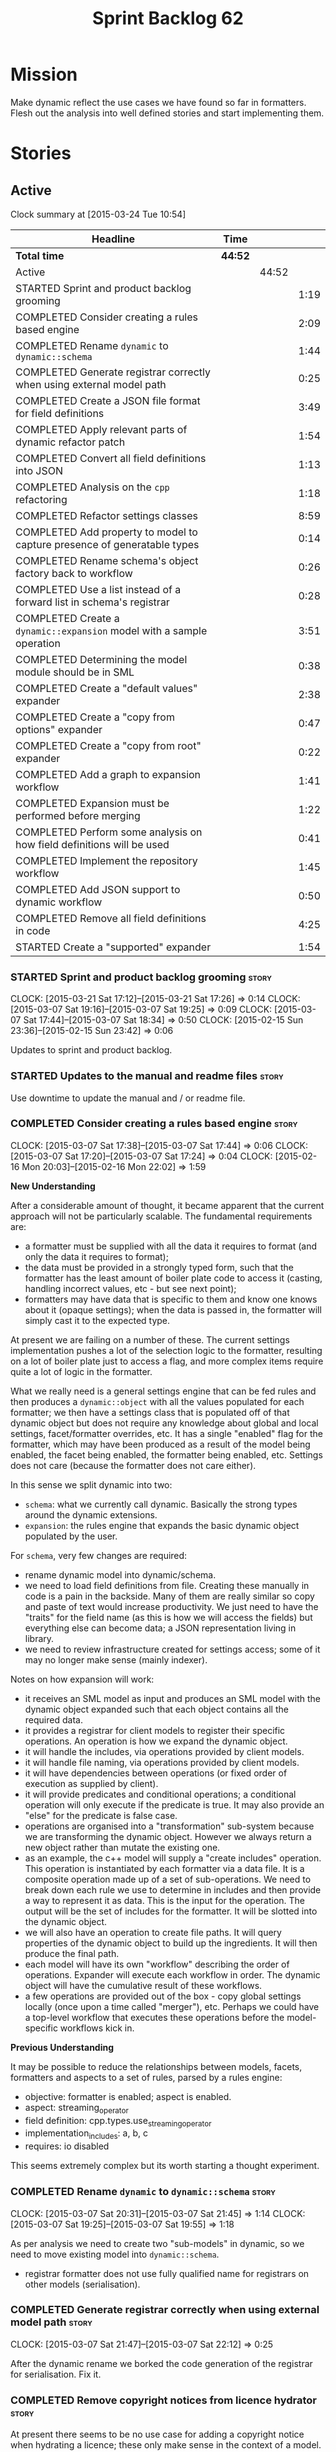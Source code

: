 #+title: Sprint Backlog 62
#+options: date:nil toc:nil author:nil num:nil
#+todo: STARTED | COMPLETED CANCELLED POSTPONED
#+tags: { story(s) spike(p) }

* Mission

Make dynamic reflect the use cases we have found so far in
formatters. Flesh out the analysis into well defined stories and start
implementing them.

* Stories

** Active

#+begin: clocktable :maxlevel 3 :scope subtree
Clock summary at [2015-03-24 Tue 10:54]

| Headline                                                                 | Time    |       |      |
|--------------------------------------------------------------------------+---------+-------+------|
| *Total time*                                                             | *44:52* |       |      |
|--------------------------------------------------------------------------+---------+-------+------|
| Active                                                                   |         | 44:52 |      |
| STARTED Sprint and product backlog grooming                              |         |       | 1:19 |
| COMPLETED Consider creating a rules based engine                         |         |       | 2:09 |
| COMPLETED Rename =dynamic= to =dynamic::schema=                          |         |       | 1:44 |
| COMPLETED Generate registrar correctly when using external model path    |         |       | 0:25 |
| COMPLETED Create a JSON file format for field definitions                |         |       | 3:49 |
| COMPLETED Apply relevant parts of dynamic refactor patch                 |         |       | 1:54 |
| COMPLETED Convert all field definitions into JSON                        |         |       | 1:13 |
| COMPLETED Analysis on the =cpp= refactoring                              |         |       | 1:18 |
| COMPLETED Refactor settings classes                                      |         |       | 8:59 |
| COMPLETED Add property to model to capture presence of generatable types |         |       | 0:14 |
| COMPLETED Rename schema's object factory back to workflow                |         |       | 0:26 |
| COMPLETED Use a list instead of a forward list in schema's registrar     |         |       | 0:28 |
| COMPLETED Create a =dynamic::expansion= model with a sample operation    |         |       | 3:51 |
| COMPLETED Determining the model module should be in SML                  |         |       | 0:38 |
| COMPLETED Create a "default values" expander                             |         |       | 2:38 |
| COMPLETED Create a "copy from options" expander                          |         |       | 0:47 |
| COMPLETED Create a "copy from root" expander                             |         |       | 0:22 |
| COMPLETED Add a graph to expansion workflow                              |         |       | 1:41 |
| COMPLETED Expansion must be performed before merging                     |         |       | 1:22 |
| COMPLETED Perform some analysis on how field definitions will be used    |         |       | 0:41 |
| COMPLETED Implement the repository workflow                              |         |       | 1:45 |
| COMPLETED Add JSON support to dynamic workflow                           |         |       | 0:50 |
| COMPLETED Remove all field definitions in code                           |         |       | 4:25 |
| STARTED Create a "supported" expander                                    |         |       | 1:54 |
#+end:

*** STARTED Sprint and product backlog grooming                       :story:
    CLOCK: [2015-03-21 Sat 17:12]--[2015-03-21 Sat 17:26] =>  0:14
    CLOCK: [2015-03-07 Sat 19:16]--[2015-03-07 Sat 19:25] =>  0:09
    CLOCK: [2015-03-07 Sat 17:44]--[2015-03-07 Sat 18:34] =>  0:50
    CLOCK: [2015-02-15 Sun 23:36]--[2015-02-15 Sun 23:42] =>  0:06

Updates to sprint and product backlog.

*** STARTED Updates to the manual and readme files                    :story:

Use downtime to update the manual and / or readme file.

*** COMPLETED Consider creating a rules based engine                  :story:
    CLOSED: [2015-03-07 Sat 19:28]
    CLOCK: [2015-03-07 Sat 17:38]--[2015-03-07 Sat 17:44] =>  0:06
    CLOCK: [2015-03-07 Sat 17:20]--[2015-03-07 Sat 17:24] =>  0:04
    CLOCK: [2015-02-16 Mon 20:03]--[2015-02-16 Mon 22:02] =>  1:59

*New Understanding*

After a considerable amount of thought, it became apparent that the
current approach will not be particularly scalable. The fundamental
requirements are:

- a formatter must be supplied with all the data it requires to
  format (and only the data it requires to format);
- the data must be provided in a strongly typed form, such that the
  formatter has the least amount of boiler plate code to access it
  (casting, handling incorrect values, etc - but see next point);
- formatters may have data that is specific to them and know one knows
  about it (opaque settings); when the data is passed in, the
  formatter will simply cast it to the expected type.

At present we are failing on a number of these. The current settings
implementation pushes a lot of the selection logic to the formatter,
resulting on a lot of boiler plate just to access a flag, and more
complex items require quite a lot of logic in the formatter.

What we really need is a general settings engine that can be fed rules
and then produces a =dynamic::object= with all the values populated
for each formatter; we then have a settings class that is populated
off of that dynamic object but does not require any knowledge about
global and local settings, facet/formatter overrides, etc. It has a
single "enabled" flag for the formatter, which may have been produced
as a result of the model being enabled, the facet being enabled, the
formatter being enabled, etc. Settings does not care (because the
formatter does not care either).

In this sense we split dynamic into two:

- =schema=: what we currently call dynamic. Basically the strong types
  around the dynamic extensions.
- =expansion=: the rules engine that expands the basic dynamic object
  populated by the user.

For =schema=, very few changes are required:

- rename dynamic model into dynamic/schema.
- we need to load field definitions from file. Creating these manually
  in code is a pain in the backside. Many of them are really similar
  so copy and paste of text would increase productivity. We just need
  to have the "traits" for the field name (as this is how we will
  access the fields) but everything else can become data; a JSON
  representation living in library.
- we need to review infrastructure created for settings access; some
  of it may no longer make sense (mainly indexer).

Notes on how expansion will work:

- it receives an SML model as input and produces an SML model with the
  dynamic object expanded such that each object contains all the
  required data.
- it provides a registrar for client models to register their specific
  operations. An operation is how we expand the dynamic object.
- it will handle the includes, via operations provided by client
  models.
- it will handle file naming, via operations provided by client
  models.
- it will have dependencies between operations (or fixed order of
  execution as supplied by client).
- it will provide predicates and conditional operations; a conditional
  operation will only execute if the predicate is true. It may also
  provide an "else" for the predicate is false case.
- operations are organised into a "transformation" sub-system because
  we are transforming the dynamic object. However we always return a
  new object rather than mutate the existing one.
- as an example, the c++ model will supply a "create includes"
  operation. This operation is instantiated by each formatter via a
  data file. It is a composite operation made up of a set of
  sub-operations. We need to break down each rule we use to determine
  in includes and then provide a way to represent it as data. This is
  the input for the operation. The output will be the set of includes
  for the formatter. It will be slotted into the dynamic object.
- we will also have an operation to create file paths. It will query
  properties of the dynamic object to build up the ingredients. It
  will then produce the final path.
- each model will have its own "workflow" describing the order of
  operations. Expander will execute each workflow in order. The
  dynamic object will have the cumulative result of these
  workflows.
- a few operations are provided out of the box - copy global settings
  locally (once upon a time called "merger"), etc. Perhaps we could
  have a top-level workflow that executes these operations before the
  model-specific workflows kick in.

*Previous Understanding*

It may be possible to reduce the relationships between models, facets,
formatters and aspects to a set of rules, parsed by a rules engine:

- objective: formatter is enabled; aspect is enabled.
- aspect: streaming_operator
- field definition: cpp.types.use_streaming_operator
- implementation_includes: a, b, c
- requires: io disabled

This seems extremely complex but its worth starting a thought
experiment.

*** COMPLETED Rename =dynamic= to =dynamic::schema=                   :story:
    CLOSED: [2015-03-07 Sat 21:45]
    CLOCK: [2015-03-07 Sat 20:31]--[2015-03-07 Sat 21:45] =>  1:14
    CLOCK: [2015-03-07 Sat 19:25]--[2015-03-07 Sat 19:55] =>  1:18

As per analysis we need to create two "sub-models" in dynamic, so we
need to move existing model into =dynamic::schema=.

- registrar formatter does not use fully qualified name for registrars
  on other models (serialisation).

*** COMPLETED Generate registrar correctly when using external model path :story:
    CLOSED: [2015-03-07 Sat 22:12]
    CLOCK: [2015-03-07 Sat 21:47]--[2015-03-07 Sat 22:12] =>  0:25

After the dynamic rename we borked the code generation of the
registrar for serialisation. Fix it.

*** COMPLETED Remove copyright notices from licence hydrator          :story:
    CLOSED: [2015-03-08 Sun 23:44]

At present there seems to be no use case for adding a copyright notice
when hydrating a licence; these only make sense in the context of a
model. We should remove this.

*** COMPLETED Create a JSON file format for field definitions         :story:
    CLOSED: [2015-03-08 Sun 23:45]
    CLOCK: [2015-03-08 Sun 22:38]--[2015-03-08 Sun 23:45] =>  1:07
    CLOCK: [2015-03-08 Sun 20:07]--[2015-03-08 Sun 20:21] =>  0:14
    CLOCK: [2015-03-08 Sun 19:40]--[2015-03-08 Sun 19:56] =>  0:16
    CLOCK: [2015-03-08 Sun 19:13]--[2015-03-08 Sun 19:31] =>  0:18
    CLOCK: [2015-03-08 Sun 18:02]--[2015-03-08 Sun 18:50] =>  1:11
    CLOCK: [2015-03-08 Sun 16:46]--[2015-03-08 Sun 17:52] =>  1:06

We need to read the field definitions from file rather than hard-code
them. We also need to figure out where to place them: in the central
library folder or together with the models?

The JSON support should live in =dynamic::schema=. We need a simple
=hydrator= class with a simple test case.

*** COMPLETED Apply relevant parts of dynamic refactor patch          :story:
    CLOSED: [2015-03-09 Mon 13:48]
    CLOCK: [2015-03-09 Mon 12:23]--[2015-03-09 Mon 13:47] =>  1:24
    CLOCK: [2015-03-08 Sun 23:45]--[2015-03-09 Mon 00:15] =>  0:30

We did a little tidy-up of dynamic that was put on hold due to some
big-picture thinking. We need to figure out what part of it is still
applicable, and copy it across from the patch.

- rename content extensions to field selector
- pick up registrar changes
- rename workflow to factory

*** COMPLETED Convert all field definitions into JSON                 :story:
    CLOSED: [2015-03-10 Tue 18:08]
    CLOCK: [2015-03-10 Tue 17:42]--[2015-03-10 Tue 18:06] =>  0:24
    CLOCK: [2015-03-09 Mon 18:21]--[2015-03-09 Mon 19:10] =>  0:49

- find all code that creates field definitions and move it to JSON.

*** COMPLETED Analysis on the =cpp= refactoring                       :story:
    CLOSED: [2015-03-13 Fri 22:53]
    CLOCK: [2015-03-13 Fri 21:35]--[2015-03-13 Fri 22:53] =>  1:18

We need to avoid past mistakes and start by designing the settings
classes required by the formatters before we focus on the dynamic
object representation.

We shall settle on three types of settings:

- general settings (as per formatters model)
- principal settings (e.g. the settings common to all formatters of a given
  language)
- subsidiary settings (e.g. the settings that are only used by one or
  a few formatters and which we cannot know about up front)

For clarity we should also rename =settings::settings= to
=settings::bundle=. We no longer require global, local, type, facet
etc settings.

Commit prior to refactoring: 909b9a6.

*List of tasks*:

- remove processing of includes and file names from formattables
- remove all of the many settings from settings and implement the two
  above ones; add inclusion related classes from formattables
- remove path related classes from formatters (will be implemented as
  operations/expansions)
- remove all field definitions; instead add traits with the complete
  name. We also need a field definition selector based on complete
  name. Settings factories need to do a look-up for the required
  fields on construction and cache the fields. Actually we probably
  should have path ingredient settings; we can make use of these from
  within the operation/expansion?

*** COMPLETED Remove processing of includes and file names            :story:
    CLOSED: [2015-03-19 Thu 09:45]

This will be done via expansion. Remove also the entity properties.

*** COMPLETED Remove path related classes from formatters             :story:
    CLOSED: [2015-03-19 Thu 09:45]

These will be implemented as operations/expansions.

*** COMPLETED Remove provider                                         :story:
    CLOSED: [2015-03-19 Thu 09:45]

We no longer require the provider, provider interface etc. These will
be done as part of the expansions. We will need a way to obtain a file
type given a formatter ID. This could be done with a selector. It will
be used by the inclusion expander.

*** COMPLETED Refactor settings classes                               :story:
    CLOSED: [2015-03-20 Fri 15:55]
    CLOCK: [2015-03-20 Fri 14:54]--[2015-03-20 Fri 15:55] =>  1:01
    CLOCK: [2015-03-20 Fri 11:14]--[2015-03-20 Fri 11:58] =>  0:44
    CLOCK: [2015-03-18 Wed 22:14]--[2015-03-18 Wed 23:10] =>  0:56
    CLOCK: [2015-03-18 Wed 21:15]--[2015-03-18 Wed 21:55] =>  0:40
    CLOCK: [2015-03-18 Wed 13:15]--[2015-03-18 Wed 17:31] =>  4:16
    CLOCK: [2015-03-13 Fri 22:57]--[2015-03-14 Sat 00:19] =>  1:22

*Final Understanding*

After much to-ing and fro-ing, the final names for the classes are as
follows:

- general settings: settings common to all formatters in all models
  (e.g. c#, c++);
- type settings: settings specific to a type (e.g. common to all
  formatters using that type for that model);
- formatter settings: settings for each formatter but which have the
  same shape for all formatters;
- opaque settings: settings that we do not know about. May be for a
  specific formatter, or may be common to several formatters.

*Previous Understanding*

- remove all of the many settings from settings and implement the two
  above ones;
- add inclusion related classes from formattables
- Create principal and subsidiary settings, and create a "type
  settings" class or "settings for type"
- create odb settings in settings namespace and delete the odb
  settings classes.

*** COMPLETED Add support for opaque formatter settings               :story:
    CLOSED: [2015-03-20 Fri 16:04]

*New Understanding*

This is now taken care in the guise of subsidiary settings.

*Previous Understanding*

- create an empty opaque formatter settings class. Create a opaque
  formatter settings factory interface class. Formatter interface to
  return an opaque formatter settings factory interface.
- add opaque formatter settings to local settings.
- when formatting, cast additional formatter settings (if available)
  and throw if cast fails. For formatters without opaque settings,
  throw if any supplied.
- we need multiple opaque settings (more than one formatter will need
  them).
- move provider and provider selector to top-level namespace and add a
  provide opaque settings method to it.

*** COMPLETED Add property to model to capture presence of generatable types :spike:
    CLOSED: [2015-03-20 Fri 16:23]
    CLOCK: [2015-03-20 Fri 16:09]--[2015-03-20 Fri 16:23] =>  0:14

At present we have to return a pair from the SML workflow to denote
whether the model is generatable or not. We should handle this with a
boolean flag in the SML model.

*** COMPLETED Rename schema's object factory back to workflow         :spike:
    CLOSED: [2015-03-20 Fri 16:59]
    CLOCK: [2015-03-20 Fri 16:33]--[2015-03-20 Fri 16:59] =>  0:26

At some point we probably had multiple workflows in dynamic's schema
and so decided to rename it to factory. However now there is only one
and it is very confusing to see it called a factory rather than a
workflow.

*** COMPLETED Use a list instead of a forward list in schema's registrar :spike:
    CLOSED: [2015-03-20 Fri 17:41]
    CLOCK: [2015-03-20 Fri 17:13]--[2015-03-20 Fri 17:41] =>  0:28

We need to use a list because we are now generating this type and
dogen still has no support for forward lists.

*** COMPLETED Create a =dynamic::expansion= model with a sample operation :story:
    CLOSED: [2015-03-21 Sat 17:26]
    CLOCK: [2015-03-20 Fri 17:41]--[2015-03-20 Fri 17:51] =>  0:10
    CLOCK: [2015-03-20 Fri 17:05]--[2015-03-20 Fri 17:13] =>  0:08
    CLOCK: [2015-03-20 Fri 16:23]--[2015-03-20 Fri 16:33] =>  0:10
    CLOCK: [2015-03-20 Fri 16:04]--[2015-03-20 Fri 16:09] =>  0:05
    CLOCK: [2015-03-19 Thu 17:19]--[2015-03-19 Thu 17:37] =>  0:18
    CLOCK: [2015-03-19 Thu 15:59]--[2015-03-19 Thu 17:19] =>  1:20
    CLOCK: [2015-03-19 Thu 15:21]--[2015-03-19 Thu 15:31] =>  0:10
    CLOCK: [2015-03-19 Thu 14:28]--[2015-03-19 Thu 14:46] =>  0:18
    CLOCK: [2015-03-19 Thu 09:54]--[2015-03-19 Thu 11:00] =>  1:06
    CLOCK: [2015-03-19 Thu 09:47]--[2015-03-19 Thu 09:53] =>  0:06

As per analysis we need to add support for predicates, operations and
transformation. To start off with we should create a very simple
operation (potentially with the predicate "true") that instantiates
defaults. It goes through every field definition and for those with
default values, it populates the field with it's default value.

We probably just need a simple workflow that executes all operations
on a supplied =dynamic::object= and returns the transformed
=dynamic::object=. Operations are registered against the workflow.

In terms of predicates: we do not seem to need fine grained
predicates, that are then used to compose of a number of more complex
predicates (e.g. "if path exists", "not", "true", etc.). It actually
seems more wise to just have "preconditions" that are implemented in
code (e.g. "ensure this list of fields exist"). This will avoid having
a really complicated logic in data files that builds the
preconditions. We could also have an optional precondition so that
"true" is no longer required.

Also we should name "operations" "expanders". After all we are
executing the expansion workflow.

*** COMPLETED Determining the model module should be in SML           :spike:
    CLOSED: [2015-03-21 Sat 18:44]
    CLOCK: [2015-03-21 Sat 18:06]--[2015-03-21 Sat 18:44] =>  0:38

At present we have a number of methods looking for the model
module. However, =merger= already knows who the "main" model module
is. We need to either provide a method to find it in SML or a property
in model to record it.

Notes:

- Actually this is done in =dia_to_sml::workflow=.
- Actually we don't need to do anything: all we have to do is to look
  up the model's name in the modules container.

*** COMPLETED Create a "default values" expander                      :story:
    CLOSED: [2015-03-21 Sat 23:04]
    CLOCK: [2015-03-21 Sat 22:24]--[2015-03-21 Sat 23:04] =>  0:40
    CLOCK: [2015-03-21 Sat 21:03]--[2015-03-21 Sat 22:19] =>  1:16
    CLOCK: [2015-03-21 Sat 18:44]--[2015-03-21 Sat 18:51] =>  0:07
    CLOCK: [2015-03-21 Sat 17:29]--[2015-03-21 Sat 18:04] =>  0:35

We need a simple operation that takes the default values and
instantiates them in the schema object. We may need to take into
account the scope of the field.

Tasks:

- model module qname is in SML; remove local routine to find it (or
  update it).
- add non const setup method to expander
- add setup expanders activity
- pass in scope types to composite expander
- add qname to expansion method
- implement default values indexer in terms of scopes
- implement expansion

*** COMPLETED Create a "copy from options" expander                   :story:
    CLOSED: [2015-03-21 Sat 23:49]
    CLOCK: [2015-03-21 Sat 23:07]--[2015-03-21 Sat 23:54] =>  0:47

*New Understanding*

Actually we may not need to implement full support for the legacy
options, or at least not just yet:

- it is not yet known if its less work to simply add meta-data to all
  models and get rid of the legacy options altogether instead of doing
  a work around;
- some options such as =project_directory_path= will remain as command
  line options so we need to handle these correctly during include
  file generation.

For now we implemented all the machinery needed for this, but didn't
yet bother to copy across all options. This can be revisited if/when
required.

*Previous Understanding*

We need legacy interoperability. One way of achieving is to have some
kind of copying of the config model into the schema object. Create a
simple operation that does this. It does mean a dependency on =config=
from =dynamic::expansion= but its temporary.

*** COMPLETED Create a "copy from root" expander                      :story:
    CLOSED: [2015-03-22 Sun 00:17]
    CLOCK: [2015-03-21 Sat 23:55]--[2015-03-22 Sun 00:17] =>  0:22

Some fields can only be populated at the root. However, we need them
to be available on every dynamic object. We need an operation that
takes into account the scope of the field and copies it. This may not
be that straightforward. We should also look into other scopes to see
what makes sense here to copy.

This operation should execute after defaulting. It should live in
dynamic.

*** COMPLETED Add a graph to expansion workflow                       :story:
    CLOSED: [2015-03-22 Sun 01:58]
    CLOCK: [2015-03-22 Sun 00:17]--[2015-03-22 Sun 01:58] =>  1:41

This simply looks at all the registered operations and their
dependencies (simply a string with the operation name) and ensures
that:

- all dependencies are met; and
- there are no cycles in the graph of dependencies.

The graph is then used to execute the expansions in dependency order.

*** COMPLETED Expansion must be performed before merging              :story:
    CLOSED: [2015-03-23 Mon 15:10]
    CLOCK: [2015-03-23 Mon 14:59]--[2015-03-23 Mon 15:10] =>  0:11
    CLOCK: [2015-03-23 Mon 14:37]--[2015-03-23 Mon 14:59] =>  0:22
    CLOCK: [2015-03-23 Mon 13:47]--[2015-03-23 Mon 14:36] =>  0:49

We have placed the expansion after merging. However, this is not quite
right: it is possible that each model has different settings on their
root module. For example, one could use different source/include
directories, extensions, etc for different modules. This means that
the include paths computed will be different for each model. In order
for this to work, we must expand each model separately and then merge.

Also, this means that we must perform expansion for all models, even
those that we are not going to generate or else the includes for those
types will be wrong. This is unfortunate because it means the merged
model is very large.

Actually, some of the system modules do not require expansion - or
worse, cannot be expanded or else we would be generating
non-compilable code. For example, expansion of the boost or c++
standard library models would result in computing includes, paths etc
for standard types. We need to be able to switch off expansion for
certain models. The obvious thing would be to do so for all system
models (e.g. =origin_types::system=) but this is in effect a way of
saying that dogen models cannot be system models, which is true right
now but shouldn't be true forever. One can imagine the LAM (Language
Agnostic Model) described in the backlog, etc. So instead we need to
add a "is expandable" property:

- set it to true in Dia to SML;
- set it in the JSON and read it during hydration;
- in front-end workflow, perform expansion if "is expandable" is
  true. If model's module is not found and "is expandable" is true,
  throw.

*** COMPLETED Perform some analysis on how field definitions will be used :story:
    CLOSED: [2015-03-23 Mon 16:43]
    CLOCK: [2015-03-23 Mon 16:00]--[2015-03-23 Mon 16:41] =>  0:41

We need to change our approach to field definition implementation,
based on the use cases we gathered so far:

- registrar is not useful because we are not using static registration;
- indexer is not useful because we need to index (and query )in lots
  of different places.

What we need instead is:

- a repository of field definitions, created once very early on and
  passed around;
- a repository workflow responsible for creating the repository from
  file, indexing it, etc;
- we need to pass the repository into the schema and expansion
  workflows;
- we need to pass the repository into the settings workflow in c++;
- factories can then cache the field definitions on construction.
- add support for default values in JSON.

*** COMPLETED Implement the repository workflow                       :story:
    CLOSED: [2015-03-23 Mon 20:27]
    CLOCK: [2015-03-23 Mon 20:16]--[2015-03-23 Mon 20:27] =>  0:11
    CLOCK: [2015-03-23 Mon 18:30]--[2015-03-23 Mon 19:04] =>  0:34
    CLOCK: [2015-03-23 Mon 17:07]--[2015-03-23 Mon 18:07] =>  1:00

Code all classes related to the repository workflow in schema, and
hook it up.

*** COMPLETED Add JSON support to dynamic workflow                    :story:
    CLOSED: [2015-03-23 Mon 22:01]
    CLOCK: [2015-03-23 Mon 15:39]--[2015-03-23 Mon 16:00] =>  0:21
    CLOCK: [2015-03-23 Mon 15:10]--[2015-03-23 Mon 15:39] =>  0:29

We need to create the required activities in the dynamic schema's
workflow to read in all the JSON files.

- create a workflow that reads in all field definitions and then
  registers them.

*** COMPLETED Remove all field definitions in code                    :story:
    CLOSED: [2015-03-24 Tue 10:54]
    CLOCK: [2015-03-24 Tue 10:00]--[2015-03-24 Tue 10:54] =>  0:54
    CLOCK: [2015-03-24 Tue 09:17]--[2015-03-24 Tue 09:59] =>  0:42
    CLOCK: [2015-03-24 Tue 08:58]--[2015-03-24 Tue 09:17] =>  0:19
    CLOCK: [2015-03-24 Tue 07:28]--[2015-03-24 Tue 08:57] =>  1:29
    CLOCK: [2015-03-23 Mon 21:47]--[2015-03-23 Mon 22:01] =>  0:14
    CLOCK: [2015-03-23 Mon 21:21]--[2015-03-23 Mon 21:44] =>  0:23
    CLOCK: [2015-03-23 Mon 16:43]--[2015-03-23 Mon 17:07] =>  0:24

Instead add traits with the complete name for all relevant fields.

*** CANCELLED Add an "enabled" expander                               :story:
    CLOSED: [2015-03-19 Thu 15:20]

*New Understanding*

Actually this is the same operation as supported.

*Previous Understanding*

We need an operation that is able to look at the model, facet,
formatter values for the enabled field and determine what value to use
for the formatter. It's predicate is =true=. Or perhaps we need
conditional and unconditional operations.

This operation should execute after copy from root. It should live in
dynamic.

*** STARTED Create a "supported" expander                             :story:
    CLOCK: [2015-03-19 Thu 14:30]--[2015-03-19 Thu 15:19] =>  0:49
    CLOCK: [2015-03-19 Thu 11:51]--[2015-03-19 Thu 12:05] =>  0:14
    CLOCK: [2015-03-19 Thu 11:00]--[2015-03-19 Thu 11:51] =>  0:51

This needs a bit more analysis. The gist of it is that not all types
support all formatters. We need a way to determine if a formatter is
not supported. This probably should be inferred by a "is dogen model"
property (see backlog); e.g. non-dogen models need their types to have
an inclusion setup in order to be "supported", otherwise they should
default to "not-supported". However the "supported" flag is populated,
we then need to take into account relationships and propagate this
flag across the model such that, if a type =A= in a dogen model has a
property of a type =B= from a non-dogen model which does not support a
given formatter =f=, then =A= must also not support =f=.

In order to implement this feature we need to:

- update the SML grapher to take into account relationships
  (properties that the class has) as well as inheritance.
- we must only visit related types if we ourselves do not have values
  for all supported fields.
- we also need a visitor that detects cycles; when a cycle is found we
  simply assume that the status of the revisited class is true (or
  whatever the default value of "supported" is) and we write a warning
  to the log file. We should output the complete path of the cycle.
- users can override this by setting supported for all formatters
  where there are cycles.
- we could perhaps have a bitmask by qname; we could start by
  generating all bitmasks for all qnames and setting them to default
  value. We could then find all qnames that have supported set to
  false and update the corresponding bitmasks. Then we could use the
  graph to loop through the qnames and "and" the bitmasks of each
  qname with the bitmasks of their related qnames. The position of
  each field is allocated by the algorithm (e.g. the first "supported"
  field is at position 0 and so on). Actually the first position of
  the bitmask could be used to indicate if the bitmask has already
  been processed or not. In the presence of a cycle force it to true.
- we need a class that takes the SML model and computes the supported
  bitmasks for each qname; the supported expander then simply takes
  this (perhaps as part of the expansion context), looks up for the
  current qname and uses the field list to set the flags
  appropriately.
- we should remove all traces of supported from a settings
  perspective; supported and multi-level enabled are just artefacts of
  the meta-data. From a settings perspective, there is just a
  formatter level (common formatter settings) enabled which determines
  whether the formatter is on or off. How that flag came to be
  computed is not relevant outside the expansion process. This also
  means we can have simpler or more complex policies as time allows us
  improve on this story; provided we can at least set all flags to
  enabled we can move forward.

*** Implement new settings factories with caching                     :story:

- create a field definition selector;
- get factories to use the selector on construction and setup a cache
  for all required fields. These could be const copies of the fields.
- stop using has_field followed by get content - we now know that the
  field either existed originally or was defaulted correctly.

For type settings:

:    using namespace dynamic::schema;
:    using fd = field_definitions;
:    const field_selector fs(o);
:
:    if (fs.has_field(fd::enabled()))
:        s.enabled(fs.get_boolean_content(fd::enabled()));

Actually, do we really need to cache? We just need the qualified name
of the field which is how the object stores its fields.

*** Add dynamic consistency validation                                :story:

We need to check that the default values supplied for a field are
consistent with the field's type. This could be done with a
=validate()= method in workflow.

Actually since we can only create fields from JSON, we should just add
a check there.

*** Rename name builder to name factory                               :story:

The name builder is just a factory so make the name reflect it.

*** Create a "populate file path" operation                           :story:

We need an operation that uses all the ingredients for a file path and
generates the file path. It is unconditional. It depends on
defaulting.

This should populate both the inclusion path (and delimiter) and the
full path. It should take into account overriding.

We should consider having two operations: the full path and the
inclusion path.

This operation should live in c++.

*** Create a "populate includes operation"                            :story:

This operation needs to be implemented by every formatter. It queries
the model to look for all the types it depends on and obtains the
corresponding include paths from them. It places them in a formatter
specific list of includes. It depends on the inclusion path operation.

*** Create an operation to populate c++ properties                    :story:

There are a number of properties such as "requires default
constructor" and so on that are specific to the c++ model. Some
require looking at related types (do they have the property enabled?)
some others require looking at the SML model graph. It seems they
should all live under one single operation (or perhaps a few), but we
do not have any good names for them.

*** Create a list of valid values for field definitions               :story:

In addition to default values, it should be possible to supply a list
of possible values for a field definition - a domain. When processing
the values we can then check that it is part of the domain and if not
throw. This is required for the include types and for the family
types. At present this is only applicable to string fields.

In this sense, =boolean= is just a special case where the list is know
up front. We should re-implement =boolean= this way. Possibly even add
synonyms (e.g. =true=, =false=, =0=, =1=)?

*** Perform expansion of properties and operations                    :story:

At present we are ignoring properties (and operations). This is ok as
we don't really have a use case for expansion there. However, it would
be nice if we could just expand them anyway. We just need to make sure
we don't do things like copying from root object.

*** Clean-up hierarchical support in dynamic                          :story:

At present there are a number of limitations on how we have
implemented hierarchical support:

- fields from one model will get mixed up with other models;
- fields from one formatter in one facet will get mixed up with fields
  from other formatters in other facets with the same name.

We need to improve on the indexer. While we're at it, we should do a
few other assorted clean-ups:

- rename workflow (since we now have two);
- rename content extensions since this is a selector in disguise;

*** Create settings expander and switcher                             :story:

*New Understanding*

The expansion process now takes on this work. We need to refactor this
story into an expander.

*Previous Understanding*

We need a class responsible for copying over all settings that exist
both locally and globally. The idea is that, for those settings, the
selector should be able to just query by formatter name locally and
get the right values. This could be the expander.

We also need a more intelligent class that determines what formatters
are enabled and disabled. This is due to:

- lack of support for a given formatter/facet by a type in the graph;
  it must be propagated to all dependent types. We must be careful
  with recursion (for example in the composite pattern).
- a facet has been switched off. This must be propagated to all
  formatters in that facet.
- user has switched off a formatter. As with lack of support, this
  must be propagated through the graph.

This could be done by the switcher. We should first expand the
settings then switch them.

In some ways we can think of the switcher as a dependency
manager. This may inform the naming of this class.

One thing to take into account is the different kinds of behaviours
regarding enabling facets and formatters:

- for serialisation we want it to be on and if its on, all types
  should be serialisable.
- for hashing we want it to be off (most likely) and if the user makes
  use of a hashing container we want the type that is the key of the
  container to have hashing on; no other types should have it on. We
  also may want the user to manually switch hashing on for a type.
- for forward declarations: if another formatter requires it for a
  type, we want it on; if no one requires it we want it off. The user
  may want to manually switch it on for a type.

** Deprecated

